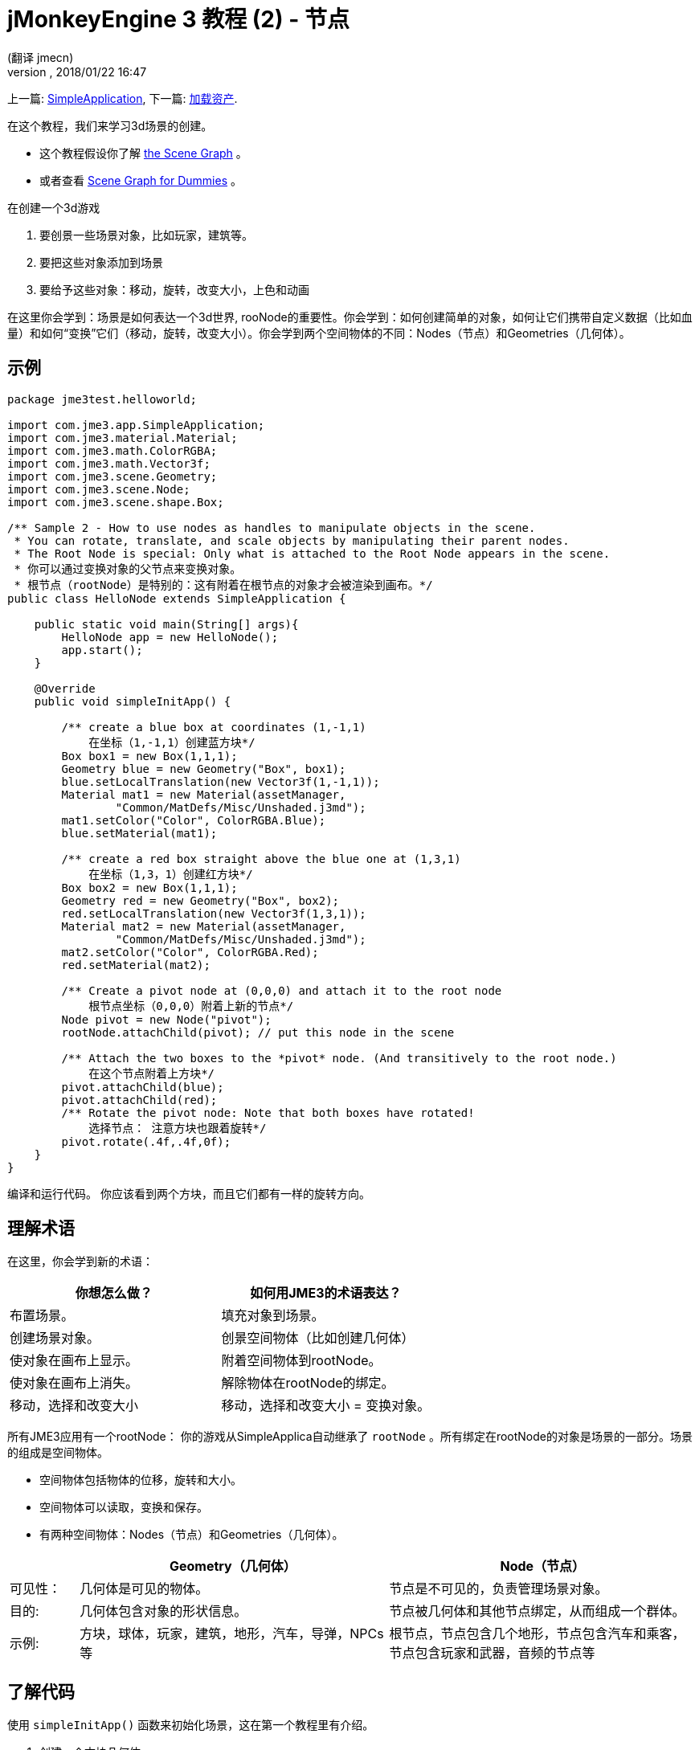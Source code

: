 = jMonkeyEngine 3 教程 (2) - 节点
:author: (翻译 jmecn)
:revnumber:
:revdate: 2018/01/22 16:47
:keywords: beginner, rootNode, node, intro, documentation, color, spatial, geometry, scenegraph, mesh
:relfileprefix: ../
:imagesdir: ..
ifdef::env-github,env-browser[:outfilesuffix: .adoc]


上一篇: <<beginner/hello_simpleapplication#,SimpleApplication>>,
下一篇: <<beginner/hello_asset#,加载资产>>.

在这个教程，我们来学习3d场景的创建。

* 这个教程假设你了解 <<jme3/the_scene_graph#,the Scene Graph>> 。
* 或者查看 <<jme3/scenegraph_for_dummies#,Scene Graph for Dummies>> 。

在创建一个3d游戏

. 要创景一些场景对象，比如玩家，建筑等。
. 要把这些对象添加到场景
. 要给予这些对象：移动，旋转，改变大小，上色和动画

在这里你会学到：场景是如何表达一个3d世界, rooNode的重要性。你会学到：如何创建简单的对象，如何让它们携带自定义数据（比如血量）和如何“变换”它们（移动，旋转，改变大小）。你会学到两个空间物体的不同：Nodes（节点）和Geometries（几何体）。

== 示例

[source,java]
----
package jme3test.helloworld;

import com.jme3.app.SimpleApplication;
import com.jme3.material.Material;
import com.jme3.math.ColorRGBA;
import com.jme3.math.Vector3f;
import com.jme3.scene.Geometry;
import com.jme3.scene.Node;
import com.jme3.scene.shape.Box;

/** Sample 2 - How to use nodes as handles to manipulate objects in the scene.
 * You can rotate, translate, and scale objects by manipulating their parent nodes.
 * The Root Node is special: Only what is attached to the Root Node appears in the scene. 
 * 你可以通过变换对象的父节点来变换对象。
 * 根节点（rootNode）是特别的：这有附着在根节点的对象才会被渲染到画布。*/
public class HelloNode extends SimpleApplication {

    public static void main(String[] args){
        HelloNode app = new HelloNode();
        app.start();
    }

    @Override
    public void simpleInitApp() {

        /** create a blue box at coordinates (1,-1,1) 
            在坐标（1,-1,1）创建蓝方块*/
        Box box1 = new Box(1,1,1);
        Geometry blue = new Geometry("Box", box1);
        blue.setLocalTranslation(new Vector3f(1,-1,1));
        Material mat1 = new Material(assetManager,
                "Common/MatDefs/Misc/Unshaded.j3md");
        mat1.setColor("Color", ColorRGBA.Blue);
        blue.setMaterial(mat1);

        /** create a red box straight above the blue one at (1,3,1) 
            在坐标（1,3，1）创建红方块*/
        Box box2 = new Box(1,1,1);
        Geometry red = new Geometry("Box", box2);
        red.setLocalTranslation(new Vector3f(1,3,1));
        Material mat2 = new Material(assetManager,
                "Common/MatDefs/Misc/Unshaded.j3md");
        mat2.setColor("Color", ColorRGBA.Red);
        red.setMaterial(mat2);

        /** Create a pivot node at (0,0,0) and attach it to the root node 
            根节点坐标（0,0,0）附着上新的节点*/
        Node pivot = new Node("pivot");
        rootNode.attachChild(pivot); // put this node in the scene

        /** Attach the two boxes to the *pivot* node. (And transitively to the root node.) 
            在这个节点附着上方块*/
        pivot.attachChild(blue);
        pivot.attachChild(red);
        /** Rotate the pivot node: Note that both boxes have rotated! 
            选择节点： 注意方块也跟着旋转*/
        pivot.rotate(.4f,.4f,0f);
    }
}
----

编译和运行代码。 你应该看到两个方块，而且它们都有一样的旋转方向。

== 理解术语

在这里，你会学到新的术语：
[cols="2", options="header"]
|===

a|你想怎么做？
a|如何用JME3的术语表达？

a|布置场景。
a|填充对象到场景。

a|创建场景对象。
a|创景空间物体（比如创建几何体）

a|使对象在画布上显示。
a|附着空间物体到rootNode。

a|使对象在画布上消失。
a|解除物体在rootNode的绑定。

a|移动，选择和改变大小
a|移动，选择和改变大小 = 变换对象。

|===

所有JME3应用有一个rootNode： 你的游戏从SimpleApplica自动继承了 `rootNode` 。所有绑定在rootNode的对象是场景的一部分。场景的组成是空间物体。

* 空间物体包括物体的位移，旋转和大小。
* 空间物体可以读取，变换和保存。
* 有两种空间物体：Nodes（节点）和Geometries（几何体）。

[cols="10,45,45", options="header"]
|===

<a|
a| Geometry（几何体）
a| Node（节点）

a| 可见性：
a| 几何体是可见的物体。
a| 节点是不可见的，负责管理场景对象。

a| 目的:
a| 几何体包含对象的形状信息。
a| 节点被几何体和其他节点绑定，从而组成一个群体。

a| 示例:
a| 方块，球体，玩家，建筑，地形，汽车，导弹，NPCs等
a| 根节点，节点包含几个地形，节点包含汽车和乘客，节点包含玩家和武器，音频的节点等

|===


== 了解代码

使用 `simpleInitApp()` 函数来初始化场景，这在第一个教程里有介绍。

. 创建一个方块几何体
** 创建方块形状，运用（1,1,1）的向外延伸。这样会创建一个2x2x2单位长度的方块。
** 使用 setLocalTranslation() 函数把方块放到（1，-1,1）的位置。
** 运用方块形状创建几何体。
** 创建蓝色材质
** 把材质应用到方块几何体上。
.

+
[source,java]
----

    Box box1 = new Box(1,1,1);
    Geometry blue = new Geometry("Box", box1);
    blue.setLocalTranslation(new Vector3f(1,-1,1));
    Material mat1 = new Material(assetManager,"Common/MatDefs/Misc/Unshaded.j3md");
    mat1.setColor("Color", ColorRGBA.Blue);
    blue.setMaterial(mat1);
----


.  创建第二个方块几何体
** 用同样的大小创建第二个方块形状
** 把第二个方块放在（1,3,1），在第一个方块的正上方，2个单位长度的间隔。
** 运用方块形状创建几何体。
** 创建红色材质
** 把材质应用到方块几何体上。
+
[source,java]
----

    Box box2 = new Box(1,1,1);
    Geometry red = new Geometry("Box", box2);
    red.setLocalTranslation(new Vector3f(1,3,1));
    Material mat2 = new Material(assetManager,
      "Common/MatDefs/Misc/Unshaded.j3md");
    mat2.setColor("Color", ColorRGBA.Red);
    red.setMaterial(mat2);
----


.  创建节点
**  给节点命名 `pivot` 。
**  节点默认位置在（1,1,1）。
**  把节点绑定的根节点上。
**  节点在场景上是不可见的。
+
--
[source,java]
----

    Node pivot = new Node("pivot");
    rootNode.attachChild(pivot);
----

如果你的应用只运行到这里，场景是不会有东西显示的。因为节点是不可见的，而且可见的几何体也没有绑定到rootNode上。
--

.  绑定两个方块几何体到pivot节点上.
+
--
[source,java]
----

        pivot.attachChild(blue);
        pivot.attachChild(red);
----

如果你的应用只运行到这里，你会看到两个方块：红色的方块在蓝色的上面。
--

.  旋转pivot节点。
+
[source,java]
----
        pivot.rotate( 0.4f , 0.4f , 0.0f );
----

如果你的应用只运行到这里，你会看到两个方块都向同一个方向旋转。。

=== 什么是 “Pivot” 节点?

你可以相对于“几何体的中心”或者“用户定义的中心”变换（比如，旋转）几何体。这个用户定义的中心就是“Pivor”节点。用户可以用它自定以一个或多个几何体的中心。

在这个实例里，有两个几何体绑定在一个“pivot”节点。通过变换“pivot”节点，同时变换两个几何体。旋转“pivot”节点会同时旋转所有被绑定的几何体。“pivot”节点的中心就是旋转的中心。在绑定其他几何体时，先确定“pivot”节点在坐标（0,0,0）。变换父节点会同时变换所有的子节点。你将会经常用到这个方法。

*例子：* 一辆汽车和它的驾驶员同时移动；一个带有卫星的行星围绕恒星旋转。

这个实例里，如果你不创建“pivot”节点而是只变换几何体，那么所有变换都是相对于几何体自己的中心。

*例子：* 如果旋转每一个方块（用 `red.rotate(0.1f , 0.2f , 0.3f);` 和 `blue.rotate(0.5f , 0.0f , 0.25f);`），那么每个方块都会相对于自身的中心旋转。这就像行星的自转。

== 如何布置场景?
[cols="30,70", options="header"]
|===

a| 目标…?
a| 解决方法!

a| 创建一个空间体（Spatial）.
a| 创建一个网格，把它包装成几何体然后给予它材质。比如：
[source,java]
----
Box mesh = new Box(Vector3f.ZERO, 1, 1, 1); // a cuboid default mesh
Geometry thing = new Geometry("thing", mesh);
Material mat = new Material(assetManager,
   "Common/MatDefs/Misc/ShowNormals.j3md");
thing.setMaterial(mat);
----


a| 在画布显示物体。
a| 绑定空间体到 `rootNode` ，或者任何绑定在 rootNode 的节点。
[source,java]
----
rootNode.attachChild(thing);
----


a| 从画布移除物体。
a| 解除空间体在 `rootNode` 和任何绑定在 rootNode 的节点的绑定。
[source,java]
----
rootNode.detachChild(thing);
----

[source,java]
----
rootNode.detachAllChildren();
----


a| 通过对象名字，ID或父子关系找到空间体。
a| 通过节点的父子找：
[source,java]
----
Spatial thing = rootNode.getChild("thing");
----

[source,java]
----
Spatial twentyThird = rootNode.getChild(22);
----

[source,java]
----
Spatial parent = myNode.getParent();
----


a| 决定什么会在初始是加载。
a| 所有你初始化了同时绑定在 `rootNode` 的对象将是游戏初始场景的一部分。

|===

////
== How do I Transform Spatials?

There are three types of 3D transformation: Translation, Scaling, and Rotation.
////
== 如何变换空间体

变换有3种： 位移，旋转和大小调整

[cols="55,15,15,15", options="header"]
|===
a| 位移会移动空间体
a| X轴
a| Y轴
a| Z轴

a| 用3个维度来表示新的位移： 在原点的位移向 右-上-前 3个方向上移动多少来移动到目标位移，比如(0,40.2f,-2）：
[source,java]
----
thing.setLocalTranslation( new Vector3f( 0.0f, 40.2f, -2.0f ) );
----

 在原来的位移移动一定的量，比如更高(y=40.2f)和更远(z=-2.0f):

[source,java]
----
thing.move( 0.0f, 40.2f, -2.0f );
----

a|+右 -左
a|+上 -下
a|+前 -后

|===
[cols="55,15,15,15", options="header"]
|===

a| Scaling resizes Spatials
a| X-axis
a| Y-axis
a| Z-axis

a|Specify the scaling factor in each dimension: length, height, width. +
A value between 0.0f and 1.0f shrinks the Spatial; bigger than 1.0f stretches it; 1.0f keeps it the same. +
Using the same value for each dimension scales proportionally, different values stretch it. +
To scale a Spatial 10 times longer, one tenth the height, and keep the same width:
[source,java]
----
thing.scale( 10.0f, 0.1f, 1.0f );
----

a|length
a|height
a|width

|===
[cols="55,15,15,15", options="header"]
|===

a| Rotation turns Spatials
a| X-axis (Pitch)
a| Y-axis (Yaw)
a| Z-axis (Roll)

a|3-D rotation is a bit tricky (<<jme3/rotate#,learn details here>>). In short: You can rotate around three axes: Pitch, yaw, and roll. You can specify angles in degrees by multiplying the degrees value with `FastMath.DEG_TO_RAD`. +
To roll an object 180° around the z axis:
[source,java]
----
thing.rotate( 0f , 0f , 180*FastMath.DEG_TO_RAD );
----

Tip: If your game idea calls for a serious amount of rotations, it is worth looking into <<jme3/quaternion#,quaternions>>, a data structure that can combine and store rotations efficiently.

[source,java]
----
thing.setLocalRotation(
  new Quaternion().fromAngleAxis(180*FastMath.DEG_TO_RAD, new Vector3f(1,0,0)));
----

a|nodding your head
a|shaking your head
a|cocking your head

|===


== How do I Troubleshoot Spatials?

If you get unexpected results, check whether you made the following common mistakes:
[cols="40,60", options="header"]
|===

a| Problem?
a| Solution!

a| A created Geometry does not appear in the scene.
a| Have you attached it to (a node that is attached to) the rootNode? +
Does it have a Material? +
What is its translation (position)? +
Is it behind the camera or covered up by another Geometry? +
Is it too tiny or too gigantic to see? +
Is it too far from the camera? (Try link:http://javadoc.jmonkeyengine.org/com/jme3/renderer/Camera.html#setFrustumFar(float)[cam.setFrustumFar](111111f); to see further)

a| A Spatial rotates in unexpected ways.
a| Did you use radian values, and not degrees? (If you used degrees, multiply them with FastMath.DEG_TO_RAD to convert them to radians)  +
Did you create the Spatial at the origin (Vector.ZERO) before moving it? +
Did you rotate around the intended pivot node or around something else? +
Did you rotate around the right axis?

a| A Geometry has an unexpected Color or Material.
<a| Did you reuse a Material from another Geometry and have inadvertently changed its properties? (If so, consider cloning it: mat2 = mat.clone(); )

|===


== How do I Add Custom Data to Spatials?

Many Spatials represent game characters or other entities that the player can interact with. The above code that rotates the two boxes around a common center (pivot) could be used for a spacecraft docked to a orbiting space station, for example.

Depending on your game, game entities do not only change their position, rotation, or scale (the transformations that you just learned about). Game entities also have custom properties, such as health, inventory carried, equipment worn for a character, or hull strength and fuel left for a spacecraft. In Java, you represent entity data as class variables, e.g. floats, Strings, or Arrays.

You can add custom data directly to any Node or Geometry. *You do not need to extend the Node class to include variables*!
For example, to add a custom id number to a node, you would use:

[source,java]
----
pivot.setUserData( "pivot id", 42 );
----

To read this Node's id number elsewhere, you would use:

[source,java]
----
int id = pivot.getUserData( "pivot id" );
----

By using different Strings keys (here the key is `pivot id`), you can get and set several values for whatever data the Spatial needs to carry. When you start writing your game, you might add a fuel value to a car node, speed value to an airplane node, or number of gold coins to a player node, and much more. However, one should note that only custom objects that implements Savable can be passed.


== Conclusion

You have learned that your 3D scene is a scene graph made up of Spatials: Visible Geometries and invisible Nodes. You can transform Spatials, or attach them to nodes and transform the nodes. You know the easiest way how to add custom entity properties (such as player health or vehicle speed) to Spatials.

Since standard shapes like spheres and boxes get old fast, continue with the next chapter where you learn to <<jme3/beginner/hello_asset#,load assets such as 3-D models>>.
